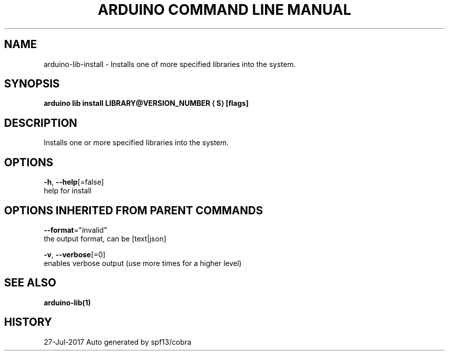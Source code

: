 .TH "ARDUINO COMMAND LINE MANUAL" "1" "Jul 2017" "Auto generated by spf13/cobra" "" 
.nh
.ad l


.SH NAME
.PP
arduino\-lib\-install \- Installs one of more specified libraries into the system.


.SH SYNOPSIS
.PP
\fBarduino lib install LIBRARY@VERSION\_NUMBER
\[la]S\[ra] [flags]\fP


.SH DESCRIPTION
.PP
Installs one or more specified libraries into the system.


.SH OPTIONS
.PP
\fB\-h\fP, \fB\-\-help\fP[=false]
    help for install


.SH OPTIONS INHERITED FROM PARENT COMMANDS
.PP
\fB\-\-format\fP="invalid"
    the output format, can be [text|json]

.PP
\fB\-v\fP, \fB\-\-verbose\fP[=0]
    enables verbose output (use more times for a higher level)


.SH SEE ALSO
.PP
\fBarduino\-lib(1)\fP


.SH HISTORY
.PP
27\-Jul\-2017 Auto generated by spf13/cobra
